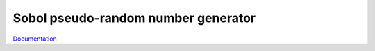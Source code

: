 Sobol pseudo-random number generator
====================================

`Documentation <http://sobol.readthedocs.org/en/latest/>`_